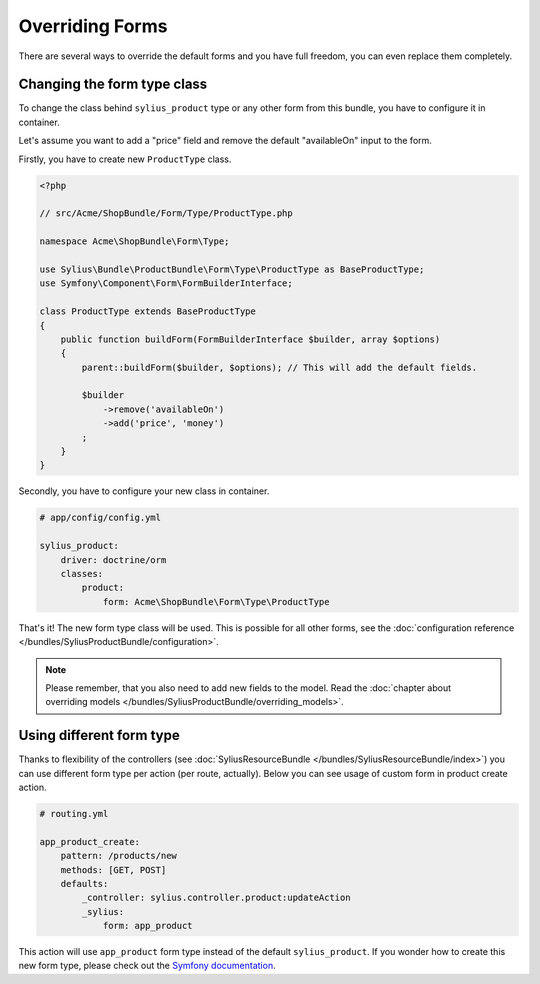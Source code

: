 Overriding Forms
================

There are several ways to override the default forms and you have full freedom, you can even replace them completely.

Changing the form type class
----------------------------

To change the class behind ``sylius_product`` type or any other form from this bundle, you have to configure it in container.

Let's assume you want to add a "price" field and remove the default "availableOn" input to the form.

Firstly, you have to create new ``ProductType`` class.

.. code-block:: php

    <?php

    // src/Acme/ShopBundle/Form/Type/ProductType.php

    namespace Acme\ShopBundle\Form\Type;

    use Sylius\Bundle\ProductBundle\Form\Type\ProductType as BaseProductType;
    use Symfony\Component\Form\FormBuilderInterface;

    class ProductType extends BaseProductType
    {
        public function buildForm(FormBuilderInterface $builder, array $options)
        {
            parent::buildForm($builder, $options); // This will add the default fields.

            $builder
                ->remove('availableOn')
                ->add('price', 'money')
            ;
        }
    }

Secondly, you have to configure your new class in container.

.. code-block:: yaml

    # app/config/config.yml

    sylius_product:
        driver: doctrine/orm
        classes:
            product:
                form: Acme\ShopBundle\Form\Type\ProductType

That's it! The new form type class will be used. This is possible for all other forms, see the :doc:`configuration reference </bundles/SyliusProductBundle/configuration>`.

.. note::

    Please remember, that you also need to add new fields to the model. Read the :doc:`chapter about overriding models </bundles/SyliusProductBundle/overriding_models>`.

Using different form type
-------------------------

Thanks to flexibility of the controllers (see :doc:`SyliusResourceBundle </bundles/SyliusResourceBundle/index>`) you can use different form type per action (per route, actually).
Below you can see usage of custom form in product create action.

.. code-block:: yaml

    # routing.yml

    app_product_create:
        pattern: /products/new
        methods: [GET, POST]
        defaults:
            _controller: sylius.controller.product:updateAction
            _sylius:
                form: app_product

This action will use ``app_product`` form type instead of the default ``sylius_product``. If you wonder how to create this new form type, please check out the `Symfony documentation <http://symfony.com/doc/current/book/forms.html#creating-form-classes>`_.
